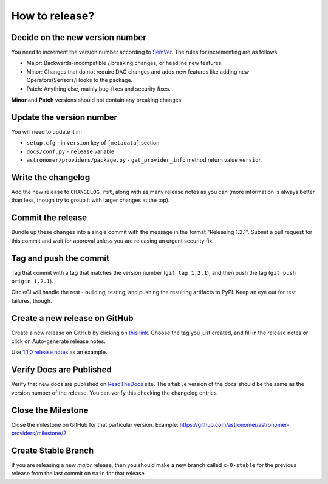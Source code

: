 How to release?
===============

Decide on the new version number
--------------------------------

You need to increment the version number according to `SemVer <https://semver.org/>`_. The rules for
incrementing are as follows:

* Major: Backwards-incompatible / breaking changes, or headline new features.
* Minor: Changes that do not require DAG changes and adds new features like adding
  new Operators/Sensors/Hooks to the package.
* Patch: Anything else, mainly bug-fixes and security fixes.

**Minor** and **Patch** versions should not contain any breaking changes.

Update the version number
-------------------------

You will need to update it in:

* ``setup.cfg`` - in ``version`` key of ``[metadata]`` section
* ``docs/conf.py`` - ``release`` variable
* ``astronomer/providers/package.py`` - ``get_provider_info`` method return value ``version``


Write the changelog
-------------------

Add the new release to ``CHANGELOG.rst``, along with as many release notes
as you can (more information is always better than less, though try to group
it with larger changes at the top).


Commit the release
------------------

Bundle up these changes into a single commit with the message in the format
"Releasing 1.2.1". Submit a pull request for this commit and wait for approval
unless you are releasing an urgent security fix.


Tag and push the commit
-----------------------

Tag that commit with a tag that matches the version number (``git tag 1.2.1``),
and then push the tag (``git push origin 1.2.1``).

CircleCI will handle the rest - building, testing, and pushing the resulting
artifacts to PyPI. Keep an eye out for test failures, though.

Create a new release on GitHub
------------------------------

Create a new release on GitHub by clicking on
`this link <https://github.com/astronomer/astronomer-providers/releases/new>`_.
Choose the tag you just created, and fill in the release notes or click on Auto-generate
release notes.

Use `1.1.0 release notes <https://github.com/astronomer/astronomer-providers/releases/tag/1.1.0>`_
as an example.

Verify Docs are Published
-------------------------

Verify that new docs are published on `ReadTheDocs <https://astronomer-providers.readthedocs.io/>`_ site.
The ``stable`` version of the docs should be the same as the version number of the release.
You can verify this checking the changelog entries.

Close the Milestone
-------------------

Close the milestone on GitHub for that particular version.
Example: https://github.com/astronomer/astronomer-providers/milestone/2

Create Stable Branch
--------------------

If you are releasing a new *major* release, then you should make a new branch
called ``x-0-stable`` for the previous release from the last commit on
``main`` for that release.
